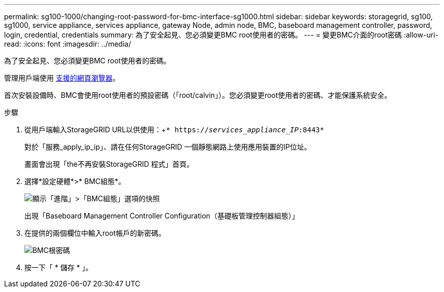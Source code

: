 ---
permalink: sg100-1000/changing-root-password-for-bmc-interface-sg1000.html 
sidebar: sidebar 
keywords: storagegrid, sg100, sg1000, service appliance, services appliance, gateway Node, admin node, BMC, baseboard management controller, password, login, credential, credentials 
summary: 為了安全起見、您必須變更BMC root使用者的密碼。 
---
= 變更BMC介面的root密碼
:allow-uri-read: 
:icons: font
:imagesdir: ../media/


[role="lead"]
為了安全起見、您必須變更BMC root使用者的密碼。

管理用戶端使用 xref:../admin/web-browser-requirements.adoc[支援的網頁瀏覽器]。

首次安裝設備時、BMC會使用root使用者的預設密碼（「root/calvin」）。您必須變更root使用者的密碼、才能保護系統安全。

.步驟
. 從用戶端輸入StorageGRID URL以供使用：+`* https://_services_appliance_IP_:8443*`
+
對於「服務_apply_ip_ip」、請在任何StorageGRID 一個靜態網路上使用應用裝置的IP位址。

+
畫面會出現「the不再安裝StorageGRID 程式」首頁。

. 選擇*設定硬體*>* BMC組態*。
+
image::../media/bmc_configuration_page.gif[顯示「進階」>「BMC組態」選項的快照]

+
出現「Baseboard Management Controller Configuration（基礎板管理控制器組態）」

. 在提供的兩個欄位中輸入root帳戶的新密碼。
+
image::../media/bmc_root_password.gif[BMC根密碼]

. 按一下「 * 儲存 * 」。

